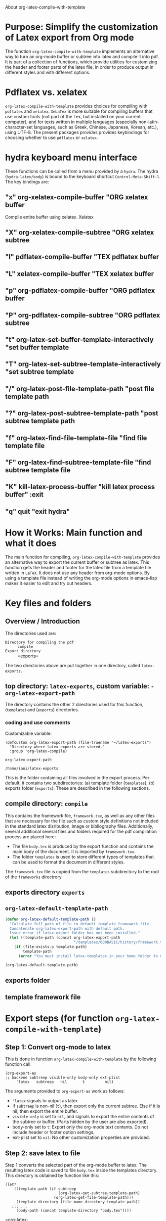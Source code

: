 # 15 Dec 2020 09:07

About org-latex-compile-with-template

* Purpose: Simplify the customization of Latex export from Org mode

The function =org-latex-compile-with-template= implements an alternative way to turn an org-mode buffer or subtree into latex and compile it into pdf.  It is part of a collection of functions, which provide utilities for customizing the header and footer parts of the latex file, in order to produce output in different styles and with different options. 
* Pdflatex vs. xelatex
=org-latex-compile-with-template= provides choices for compiling with =pdflatex= and =xelatex=.  =XeLaTex= is more suitable for compiling buffers that use custom fonts (not part of the Tex, but installed on your current computer), and for texts written in multiple languages (especially non-latin-character-set languages, such as Greek, Chinese, Japanese, Korean, etc.), using UTF-8. The present packages provides provides keybindings for choosing whether to use =pdflatex= or =xelatex=.

* hydra keyboard menu interface
These functions can be called from a menu provided by a =hydra=.  The hydra (=hydra-latex/body=) is bound to the keyboard shortcut =Control-Meta-Shift-l=. The key bindings are: 

** "x" org-xelatex-compile-buffer "ORG xelatex buffer

Compile entire buffer using xelatex.  Xelatex 

** "X" org-xelatex-compile-subtree "ORG xelatex subtree
** "l" pdflatex-compile-buffer "TEX pdflatex buffer
** "L" xelatex-compile-buffer "TEX xelatex buffer
** "p" org-pdflatex-compile-buffer "ORG pdflatex buffer
** "P" org-pdflatex-compile-subtree "ORG pdflatex subtree
** "t" org-latex-set-buffer-template-interactively "set buffer template
** "T" org-latex-set-subtree-template-interactively "set subtree template
** "/" org-latex-post-file-template-path "post file template path
** "?" org-latex-post-subtree-template-path "post subtree template path
** "f" org-latex-find-file-template-file "find file template file
** "F" org-latex-find-subtree-template-file "find subtree template file
** "K" kill-latex-process-buffer "kill latex process buffer" :exit 
** "q" quit "exit hydra"

* How it Works: Main function and what it does

The main function for compiling, =org-latex-compile-with-template=  provides an alternative way to export the current buffer or subtree as latex. This function gets the header and footer for the latex file from a template file written in =LaTeX=. It does not use any header from org-mode options.  By using a template file instead of writing the org-mode options in emacs-lisp makes it easier to edit and try out headers.

* Key files and folders

** Overview / Introduction 

The directories used are: 

- =Directory for compiling the pdf= :: =compile=
- =Export directory= :: =exports=

The two directories above are put together in one directory, called =latex-exports=. 

** top directory: =latex-exports=, custom variable: =-org-latex-export-path=

The directory contains the other 2 directories used for this function, (=template=) and (=exports=) directories.

*** coding and use comments


 Customizable variable:

 #+begin_src elisp
 (defcustom org-latex-export-path (file-truename "~/latex-exports")
   "Directory where latex exports are stored."
   :group 'org-latex-compile)

 org-latex-export-path
 #+end_src

 #+RESULTS:
 : /home/iani/latex-exports

 This is the folder containing all files involved in the export process. Per default, it contains two subdirectories: (a) template folder (=templates=), (b) exports folder (=exports=).  These are described in the following sections.

** compile directory: =compile=

This contains the framework file, =framework.tex=, as well as any other files that are necessary for the file such as custom style definitions not included in the standard latex disribution, image or bibliography files.  Additionally, several additional several files and folders required for the pdf compilation process are placed here: 

- The file =body.tex= is produced by the export function and contains the main body of the document.  It is imported by =framework.tex=. 
- The folder =templates= is used to store different types of templates that can be used to format the document in different styles.  

The =framework.tex= file is copied from the =templates= subdirectory to the root of the =frameworks= directrory

** exports directory =exports=

** =org-latex-default-template-path=


#+begin_src emacs-lisp
(defun org-latex-default-template-path ()
  "Calculate full path of file to default template framework file.
  Concatenate org-latex-export-path with default path.
  Issue error if latex-export folder has not been installed."
  (let ((template-path (concat org-latex-export-path
                               "/templates/000BASIC/history/framework.tex")))
    (if (file-exists-p template-path)
        template-path
      (error "You must install latex-templates in your home folder to use this."))))

(org-latex-default-template-path)
#+end_src

#+RESULTS:
: /home/iani/latex-exports/templates/000BASIC/history/framework.tex

** exports folder

** template framework file

** 

* Export steps (for function =org-latex-compile-with-template=)

**  Step 1: Convert org-mode to latex
   
This is done in function =org-latex-compile-with-template= by the following function call:

#+begin_src elisp
(org-export-as
;; backend subtreep visible-only body-only ext-plist
     'latex   subtreep   nil       t         nil)
#+end_src

The arguments provided to =org-export-as= work as follows:

- ='latex= signals to output as latex
- If =subtreep= is non-nil (=t=), then export only the current subtree.  Else if it is nil, then export the entire buffer.
- =visible-only= is set to =nil=, and signals to export the entire contents of the subtree or buffer.  (Parts hidden by the user are also exported).
- body-only set to =t=: Export only the org-mode text contents. Do not include header or footer option settings.
- ext-plist set to =nil=: No other customization properties are provided.

** Step 2: save latex to file

Step 1 converts the selected part of the org-mode buffer to latex. The resulting latex code is saved to file =body.tex= inside the templates directory.  This directory is obtained by function like this:

#+begin_src elisp
  (let*
      ((template-path (if subtreep
                          (org-latex-get-subtree-template-path)
                        (org-latex-get-file-template-path)))
       (template-directory (file-name-directory template-path))
     ;;; ...
       (body-path (concat template-directory "body.tex"))))
#+end_src
 =org-latex-

*** test: 

#+begin_src emacs-lisp
(org-latex-get-subtree-template-path)
#+end_src

#+RESULTS:
: /home/iani/latex-exports/templates/000BASIC/history/framework.tex

** Step 3: get framework file
*** 3.1 Get path of framework file (called =template-path=)

The latex template file is a file that contains a framework consisting of a header with the document type and various other settings such as fonts, geometry, packages etc. and a footer (optionally responsible for bibliography or other document parts that are generated by latex at the end of the document). We need to know which framework will be used for exporting the buffer or subtree selected by the user. 

Get path from global property if exporting entire buffer or subtree property if exporting subtree.  The code for this is: 

#+begin_src emacs-lisp
(if subtreep
                          (org-latex-get-subtree-template-path)
                        (org-latex-get-file-template-path))
#+end_src

The default value is:

="/home/iani/latex-exports/templates/000BASIC/history/framework.tex"=

This file will be copied into the folder where the body of the latex file is to be exported, so that the framework will include the body in order to compile all the desired contents into pdf according to the specifications of the framework.

Example 1: Getting the default framework path (no framework was specified by the user in the buffer).  In this case, both the subtree and file template path point to the same path, as shown here:
 
**** subtree template path

#+begin_src emacs-lisp
(org-latex-get-subtree-template-path)
#+end_src

#+RESULTS:
: /home/iani/latex-exports/templates/000BASIC/history/framework.tex


#+begin_src emacs-lisp

#+end_src

**** file template path

#+begin_src emacs-lisp
(org-latex-get-file-template-path)
#+end_src

#+RESULTS:
: /home/iani/latex-exports/templates/000BASIC/framework.tex

Example 2: Setting a custom framework for a subtree:

**** subtree with custom framework
     :PROPERTIES:
     :DATE:     <2020-12-19 Sat 15:30>
     :LATEX_HEADER_PATH: /home/iani/latex-exports/templates/000BASIC/history/00verysimple201210_201214.tex
     :END:

The custom framework path for this subtree was set interactively with function =org-latex-set-subtree-template-interactively=.  After that, the template path was tested like this:

#+begin_src emacs-lisp
(org-latex-get-subtree-template-path)
#+end_src

#+RESULTS:
: /home/iani/latex-exports/templates/000BASIC/history/00verysimple201210_201214.tex

*** Copy framework file to =<templatefolder>/framework.tex=

In order to use the selected framework for compiling into pdf, it is necessary to copy that framework into the same folder where the =body.tex= file is to be exported, so that the framework file finds the body file.  Therefore, before compiling to pdf, one must do this: 

Copy the selected framework template file into =(concat template-directory "framework.tex")=. Like this:

#+begin_src emacs-lisp
(copy-file template-path (concat template-directory "framework.tex") t)
#+end_src

The default action is to copy the file from:
="/home/iani/latex-exports/templates/000BASIC/history/framework.tex"=
to:
="/home/iani/latex-exports/templates/000BASIC/framework.tex"=

** Step 4: Compile framework + exported body

** Step 5: Copy framework as backup

Copy =<templatefolder>/framework.tex= to =<templatefolder>/history/<exportname>.tex= 

<exportname> is 

** Step 6: Save link to framework backup in org-mode buffer

This is important so that when recompiling the buffer or subtree, the same framework is used.  In this way, corrections to the org-mode can be made at any time later on, and re-exported to pdf while keeping the same latex options defined in the framework.



* Variables

** =org-latex-export-path=

The variable =org-latex-export-path= 

** =org-latex-bib-folder=

** =org-latex-bib-filename=

* Functions
** =org-latex-bib-full-path=


** =org-latex-default-template-path=



** =org-latex-body-path=

** =org-pdflatex-compile-buffer=

** =org-xelatex-compile-buffer=

** =org-latex-compile-with-template=

** =xelatex-compile-buffer=

** =pdflatex-compile-buffer=

** =latex-compile-file-with-latexmk=

** =org-latex-post-file-template-path=

** =org-latex-get-file-template-path=
   :PROPERTIES:
   :DATE:     <2020-12-19 Sat 13:57>
   :END:


** =org-latex-get-subtree-template-path=
   :PROPERTIES:
   :DATE:     <2020-12-19 Sat 18:18>
   :END:

#+begin_quote
"Get latex template file path from LATEX_HEADER_PATH property of current subtree."
#+end_quote

This is computed like this: 

#+begin_src emacs-lisp
(concat org-latex-export-path
                               "/templates/000BASIC/history/framework.tex")
#+end_src

#+RESULTS:
: /home/iani/latex-exports/templates/000BASIC/history/framework.tex

Above is the default value.

** =org-latex-set-subtree-template-interactively=

** =org-latex-set-subtree-template=

** =org-latex-read-template-path=

** =org-latex-set-buffer-template-interactively=

** =org-latex-set-buffer-template=

** =org-latex-set-buffer-export-name=

** =org-latex-set-subtree-export-name=

** =org-set-subtree-or-buffer-property=

** =org-get-custom-property=

** =org-latex-find-file-template-file=

** =org-latex-find-subtree-template-file=



** =kill-latex-process-buffer=

Interactive. Utility for killing the process buffer that displays the pdf preview (=epdfview=).  This closes the pdf preview window and and frees the buffer for then next preview.
